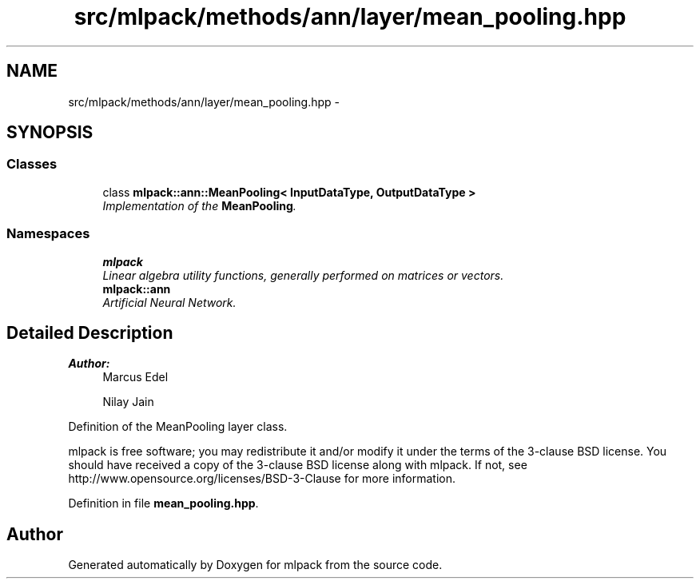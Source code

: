 .TH "src/mlpack/methods/ann/layer/mean_pooling.hpp" 3 "Sat Mar 25 2017" "Version master" "mlpack" \" -*- nroff -*-
.ad l
.nh
.SH NAME
src/mlpack/methods/ann/layer/mean_pooling.hpp \- 
.SH SYNOPSIS
.br
.PP
.SS "Classes"

.in +1c
.ti -1c
.RI "class \fBmlpack::ann::MeanPooling< InputDataType, OutputDataType >\fP"
.br
.RI "\fIImplementation of the \fBMeanPooling\fP\&. \fP"
.in -1c
.SS "Namespaces"

.in +1c
.ti -1c
.RI " \fBmlpack\fP"
.br
.RI "\fILinear algebra utility functions, generally performed on matrices or vectors\&. \fP"
.ti -1c
.RI " \fBmlpack::ann\fP"
.br
.RI "\fIArtificial Neural Network\&. \fP"
.in -1c
.SH "Detailed Description"
.PP 

.PP
\fBAuthor:\fP
.RS 4
Marcus Edel 
.PP
Nilay Jain
.RE
.PP
Definition of the MeanPooling layer class\&.
.PP
mlpack is free software; you may redistribute it and/or modify it under the terms of the 3-clause BSD license\&. You should have received a copy of the 3-clause BSD license along with mlpack\&. If not, see http://www.opensource.org/licenses/BSD-3-Clause for more information\&. 
.PP
Definition in file \fBmean_pooling\&.hpp\fP\&.
.SH "Author"
.PP 
Generated automatically by Doxygen for mlpack from the source code\&.
